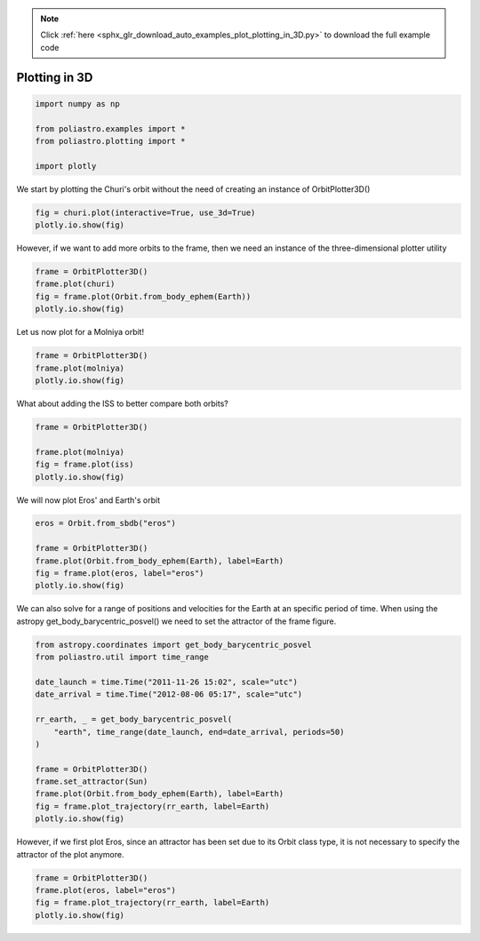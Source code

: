 .. note::
    :class: sphx-glr-download-link-note

    Click :ref:`here <sphx_glr_download_auto_examples_plot_plotting_in_3D.py>` to download the full example code
.. rst-class:: sphx-glr-example-title

.. _sphx_glr_auto_examples_plot_plotting_in_3D.py:


Plotting in 3D
==============


.. code-block:: default


    import numpy as np

    from poliastro.examples import *
    from poliastro.plotting import *

    import plotly








We start by plotting the Churi's orbit without the need of creating
an instance of OrbitPlotter3D()



.. code-block:: default


    fig = churi.plot(interactive=True, use_3d=True)
    plotly.io.show(fig)




.. raw:: html
    :file: images/sphx_glr_plot_plotting_in_3D_001.html





However, if we want to add more orbits to the frame, then we need
an instance of the three-dimensional plotter utility



.. code-block:: default


    frame = OrbitPlotter3D()
    frame.plot(churi)
    fig = frame.plot(Orbit.from_body_ephem(Earth))
    plotly.io.show(fig)





.. raw:: html
    :file: images/sphx_glr_plot_plotting_in_3D_002.html





Let us now plot for a Molniya orbit!



.. code-block:: default


    frame = OrbitPlotter3D()
    frame.plot(molniya)
    plotly.io.show(fig)





.. raw:: html
    :file: images/sphx_glr_plot_plotting_in_3D_003.html





What about adding the ISS to better compare both orbits?



.. code-block:: default


    frame = OrbitPlotter3D()

    frame.plot(molniya)
    fig = frame.plot(iss)
    plotly.io.show(fig)





.. raw:: html
    :file: images/sphx_glr_plot_plotting_in_3D_004.html





We will now plot Eros' and Earth's orbit 



.. code-block:: default


    eros = Orbit.from_sbdb("eros")

    frame = OrbitPlotter3D()
    frame.plot(Orbit.from_body_ephem(Earth), label=Earth)
    fig = frame.plot(eros, label="eros")
    plotly.io.show(fig)





.. raw:: html
    :file: images/sphx_glr_plot_plotting_in_3D_005.html





We can also solve for a range of positions and velocities for the
Earth at an specific period of time. When using the astropy
get_body_barycentric_posvel() we need to set the attractor of the frame
figure. 



.. code-block:: default


    from astropy.coordinates import get_body_barycentric_posvel
    from poliastro.util import time_range

    date_launch = time.Time("2011-11-26 15:02", scale="utc")
    date_arrival = time.Time("2012-08-06 05:17", scale="utc")

    rr_earth, _ = get_body_barycentric_posvel(
        "earth", time_range(date_launch, end=date_arrival, periods=50)
    )

    frame = OrbitPlotter3D()
    frame.set_attractor(Sun)
    frame.plot(Orbit.from_body_ephem(Earth), label=Earth)
    fig = frame.plot_trajectory(rr_earth, label=Earth)
    plotly.io.show(fig)





.. raw:: html
    :file: images/sphx_glr_plot_plotting_in_3D_006.html





However, if we first plot Eros, since an attractor has been set
due to its Orbit class type, it is not necessary to specify the
attractor of the plot anymore.


.. code-block:: default


    frame = OrbitPlotter3D()
    frame.plot(eros, label="eros")
    fig = frame.plot_trajectory(rr_earth, label=Earth)
    plotly.io.show(fig)





.. raw:: html
    :file: images/sphx_glr_plot_plotting_in_3D_007.html






.. rst-class:: sphx-glr-timing

   **Total running time of the script:** ( 0 minutes  16.287 seconds)


.. _sphx_glr_download_auto_examples_plot_plotting_in_3D.py:


.. only :: html

 .. container:: sphx-glr-footer
    :class: sphx-glr-footer-example



  .. container:: sphx-glr-download

     :download:`Download Python source code: plot_plotting_in_3D.py <plot_plotting_in_3D.py>`



  .. container:: sphx-glr-download

     :download:`Download Jupyter notebook: plot_plotting_in_3D.ipynb <plot_plotting_in_3D.ipynb>`


.. only:: html

 .. rst-class:: sphx-glr-signature

    `Gallery generated by Sphinx-Gallery <https://sphinx-gallery.github.io>`_
